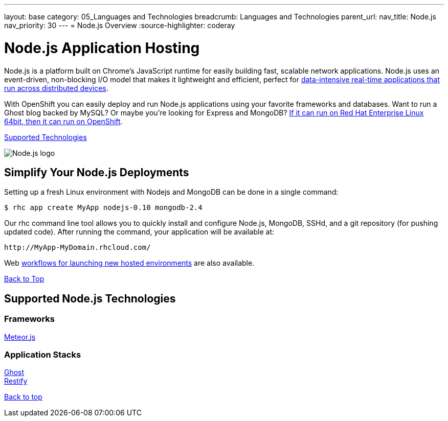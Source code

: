---
layout: base
category: 05_Languages and Technologies
breadcrumb: Languages and Technologies
parent_url:
nav_title: Node.js
nav_priority: 30
---
= Node.js Overview
:source-highlighter: coderay

[[top]]
[float]
= Node.js Application Hosting
[.lead]
Node.js is a platform built on Chrome's JavaScript runtime for easily building fast, scalable network applications. Node.js uses an event-driven, non-blocking I/O model that makes it lightweight and efficient, perfect for link:https://www.openshift.com/blogs/10-reasons-openshift-is-the-best-place-to-host-your-nodejs-app[data-intensive real-time applications that run across distributed devices].

With OpenShift you can easily deploy and run Node.js applications using your favorite frameworks and databases. Want to run a Ghost blog backed by MySQL? Or maybe you're looking for Express and MongoDB? link:https://www.openshift.com/blogs/run-your-nodejs-projects-on-openshift-in-two-simple-steps[If it can run on Red Hat Enterprise Linux 64bit, then it can run on OpenShift].

link:#supported-technologies[Supported Technologies]

image::nodejs-logo.png[Node.js logo]

== Simplify Your Node.js Deployments
Setting up a fresh Linux environment with Nodejs and MongoDB can be done in a single command:

[source]
--
$ rhc app create MyApp nodejs-0.10 mongodb-2.4
--

Our rhc command line tool allows you to quickly install and configure Node.js, MongoDB, SSHd, and a git repository (for pushing updated code). After running the command, your application will be available at:

[source]
--
http://MyApp-MyDomain.rhcloud.com/
--

Web link:https://www.openshift.com/blogs/launching-applications-with-openshifts-web-based-workflow[workflows for launching new hosted environments] are also available.

link:#top[Back to Top]

[[supported-technologies]]
== Supported Node.js Technologies

=== Frameworks
link:https://www.openshift.com/blogs/cloudy-with-a-chance-of-meteorjs[Meteor.js] +

=== Application Stacks

link:https://www.openshift.com/quickstarts/ghost-on-openshift[Ghost] +
link:https://www.openshift.com/blogs/day-27-restify-build-correct-rest-web-services-in-nodejs[Restify]

link:#top[Back to top]
